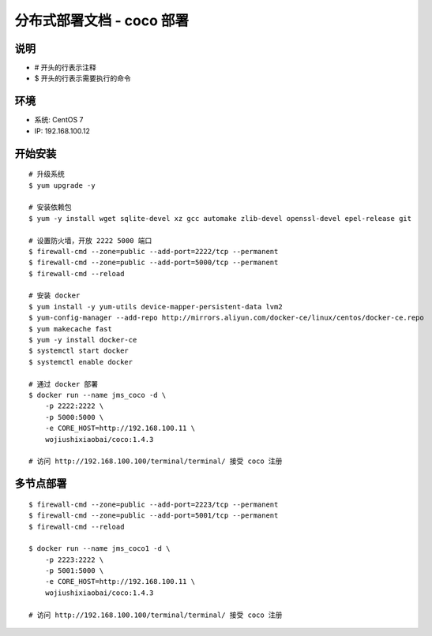 分布式部署文档 - coco 部署
----------------------------------------------------

说明
~~~~~~~
-  # 开头的行表示注释
-  $ 开头的行表示需要执行的命令

环境
~~~~~~~

-  系统: CentOS 7
-  IP: 192.168.100.12

开始安装
~~~~~~~~~~~~

::

    # 升级系统
    $ yum upgrade -y

    # 安装依赖包
    $ yum -y install wget sqlite-devel xz gcc automake zlib-devel openssl-devel epel-release git

    # 设置防火墙，开放 2222 5000 端口
    $ firewall-cmd --zone=public --add-port=2222/tcp --permanent
    $ firewall-cmd --zone=public --add-port=5000/tcp --permanent
    $ firewall-cmd --reload

    # 安装 docker
    $ yum install -y yum-utils device-mapper-persistent-data lvm2
    $ yum-config-manager --add-repo http://mirrors.aliyun.com/docker-ce/linux/centos/docker-ce.repo
    $ yum makecache fast
    $ yum -y install docker-ce
    $ systemctl start docker
    $ systemctl enable docker

    # 通过 docker 部署
    $ docker run --name jms_coco -d \
        -p 2222:2222 \
        -p 5000:5000 \
        -e CORE_HOST=http://192.168.100.11 \
        wojiushixiaobai/coco:1.4.3

    # 访问 http://192.168.100.100/terminal/terminal/ 接受 coco 注册


多节点部署
~~~~~~~~~~~~~~~~~~

::

    $ firewall-cmd --zone=public --add-port=2223/tcp --permanent
    $ firewall-cmd --zone=public --add-port=5001/tcp --permanent
    $ firewall-cmd --reload

    $ docker run --name jms_coco1 -d \
        -p 2223:2222 \
        -p 5001:5000 \
        -e CORE_HOST=http://192.168.100.11 \
        wojiushixiaobai/coco:1.4.3

    # 访问 http://192.168.100.100/terminal/terminal/ 接受 coco 注册
